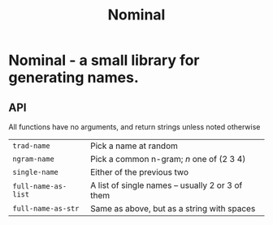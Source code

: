 #+TITLE: Nominal
#+OPTIONS: toc:nil num:nil

* Nominal - a small library for generating names.

** API

All functions have no arguments, and return strings unless noted otherwise
| =trad-name=         | Pick a name at random                            |
| =ngram-name=        | Pick a common n-gram; /n/ one of (2 3 4)         |
| =single-name=       | Either of the previous two                       |
| =full-name-as-list= | A list of single names -- usually 2 or 3 of them |
| =full-name-as-str=  | Same as above, but as a string with spaces       |
